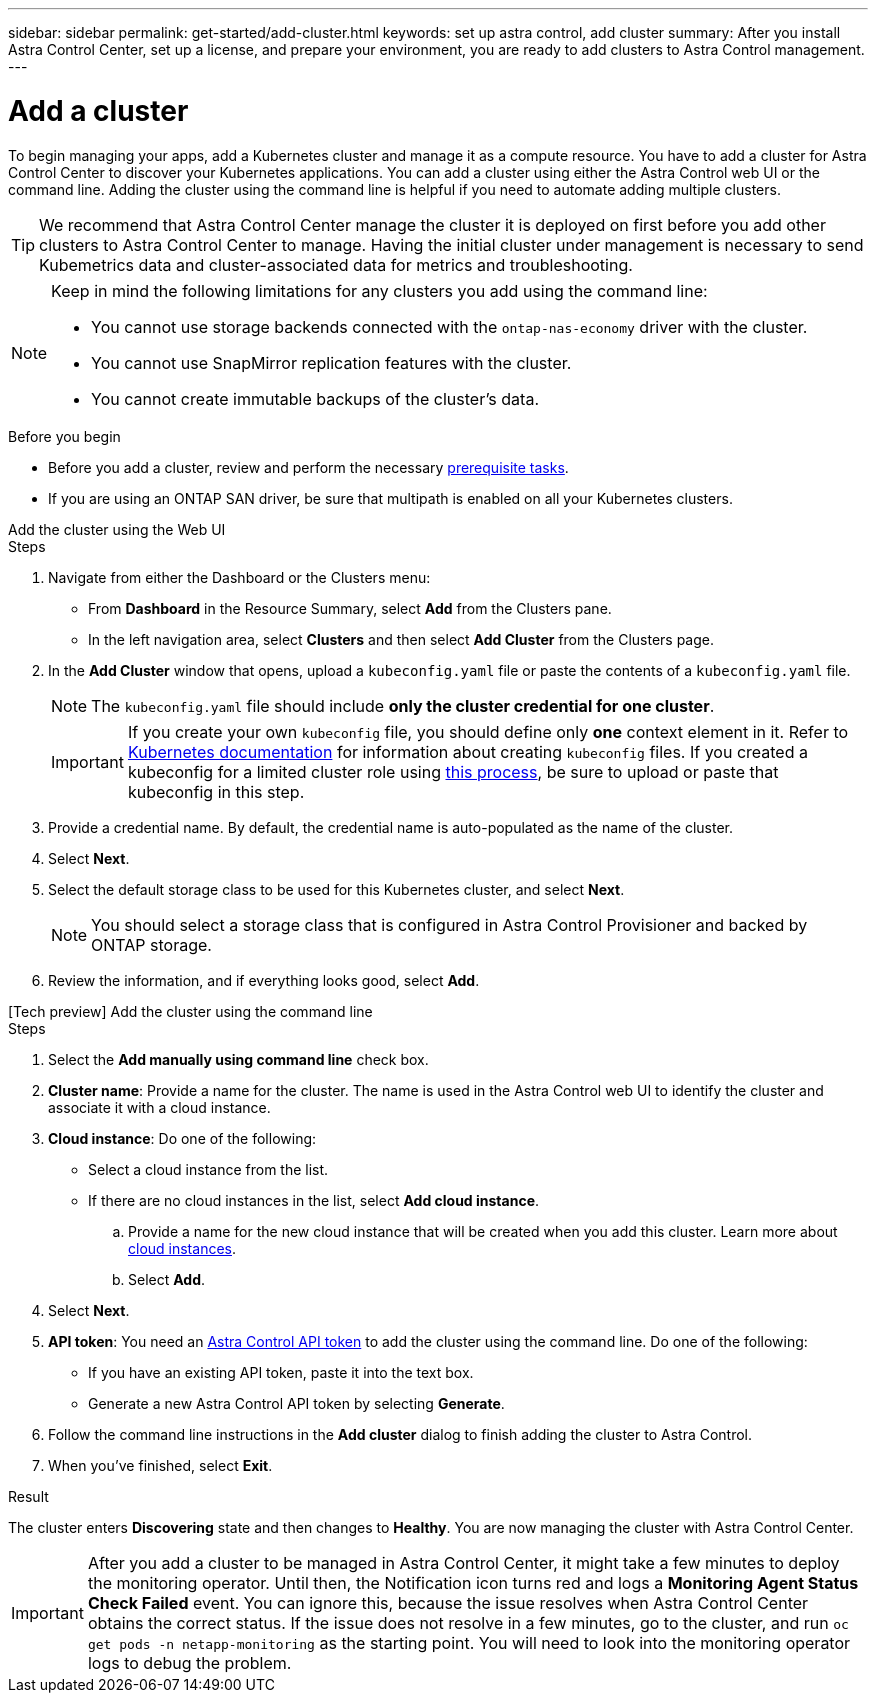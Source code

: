 ---
sidebar: sidebar
permalink: get-started/add-cluster.html
keywords: set up astra control, add cluster
summary: After you install Astra Control Center, set up a license, and prepare your environment, you are ready to add clusters to Astra Control management.
---

= Add a cluster
:hardbreaks:
:icons: font
:imagesdir: ../media/get-started/

[.lead]
//REFERENCED IN UI. DO NOT MODIFY WITHOUT NOTIFYING UX.
To begin managing your apps, add a Kubernetes cluster and manage it as a compute resource. You have to add a cluster for Astra Control Center to discover your Kubernetes applications. You can add a cluster using either the Astra Control web UI or the command line. Adding the cluster using the command line is helpful if you need to automate adding multiple clusters.

TIP: We recommend that Astra Control Center manage the cluster it is deployed on first before you add other clusters to Astra Control Center to manage. Having the initial cluster under management is necessary to send Kubemetrics data and cluster-associated data for metrics and troubleshooting.

[NOTE]
=====
Keep in mind the following limitations for any clusters you add using the command line:

* You cannot use storage backends connected with the `ontap-nas-economy` driver with the cluster.
* You cannot use SnapMirror replication features with the cluster.
* You cannot create immutable backups of the cluster's data.
=====
.Before you begin

* Before you add a cluster, review and perform the necessary link:../get-started/prep-for-cluster-management.html[prerequisite tasks].
* If you are using an ONTAP SAN driver, be sure that multipath is enabled on all your Kubernetes clusters.

[role="tabbed-block"]
====
.Add the cluster using the Web UI
--
.Steps
. Navigate from either the Dashboard or the Clusters menu:
* From *Dashboard* in the Resource Summary, select *Add* from the Clusters pane.
* In the left navigation area, select *Clusters* and then select *Add Cluster* from the Clusters page.
. In the *Add Cluster* window that opens, upload a `kubeconfig.yaml` file or paste the contents of a `kubeconfig.yaml` file.
+
NOTE: The `kubeconfig.yaml` file should include *only the cluster credential for one cluster*.
+
IMPORTANT: If you create your own `kubeconfig` file, you should define only *one* context element in it. Refer to https://kubernetes.io/docs/concepts/configuration/organize-cluster-access-kubeconfig/[Kubernetes documentation^] for information about creating `kubeconfig` files. If you created a kubeconfig for a limited cluster role using link:../get-started/add-cluster.html[this process], be sure to upload or paste that kubeconfig in this step.

. Provide a credential name. By default, the credential name is auto-populated as the name of the cluster.
. Select *Next*.
. Select the default storage class to be used for this Kubernetes cluster, and select *Next*.
+
NOTE: You should select a storage class that is configured in Astra Control Provisioner and backed by ONTAP storage.

. Review the information, and if everything looks good, select *Add*.

--

.[Tech preview] Add the cluster using the command line
--
.Steps

. Select the *Add manually using command line* check box.
. *Cluster name*: Provide a name for the cluster. The name is used in the Astra Control web UI to identify the cluster and associate it with a cloud instance.
. *Cloud instance*: Do one of the following:
+
* Select a cloud instance from the list.
* If there are no cloud instances in the list, select *Add cloud instance*. 
+
.. Provide a name for the new cloud instance that will be created when you add this cluster. Learn more about link:../use/manage-cloud-instances.html[cloud instances].
.. Select *Add*.
. Select *Next*.
. *API token*: You need an https://docs.netapp.com/us-en/astra-automation/get-started/get_api_token.html[Astra Control API token^] to add the cluster using the command line. Do one of the following:
+
* If you have an existing API token, paste it into the text box.
* Generate a new Astra Control API token by selecting *Generate*.
. Follow the command line instructions in the *Add cluster* dialog to finish adding the cluster to Astra Control.
. When you've finished, select *Exit*.
--
====

.Result

The cluster enters *Discovering* state and then changes to *Healthy*. You are now managing the cluster with Astra Control Center.

IMPORTANT: After you add a cluster to be managed in Astra Control Center, it might take a few minutes to deploy the monitoring operator. Until then, the Notification icon turns red and logs a *Monitoring Agent Status Check Failed* event. You can ignore this, because the issue resolves when Astra Control Center obtains the correct status. If the issue does not resolve in a few minutes, go to the cluster, and run `oc get pods -n netapp-monitoring` as the starting point. You will need to look into the monitoring operator logs to debug the problem.